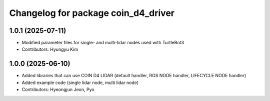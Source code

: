 ^^^^^^^^^^^^^^^^^^^^^^^^^^^^^^^^^^^^
Changelog for package coin_d4_driver
^^^^^^^^^^^^^^^^^^^^^^^^^^^^^^^^^^^^

1.0.1 (2025-07-11)
------------------
* Modified parameter files for single- and multi-lidar nodes used with TurtleBot3
* Contributors: Hyungyu Kim

1.0.0 (2025-06-10)
------------------
* Added libraries that can use COIN D4 LIDAR (default handler, ROS NODE handler, LIFECYCLE NODE handler)
* Added example code (single lidar node, multi lidar node)
* Contributors: Hyeongjun Jeon, Pyo
